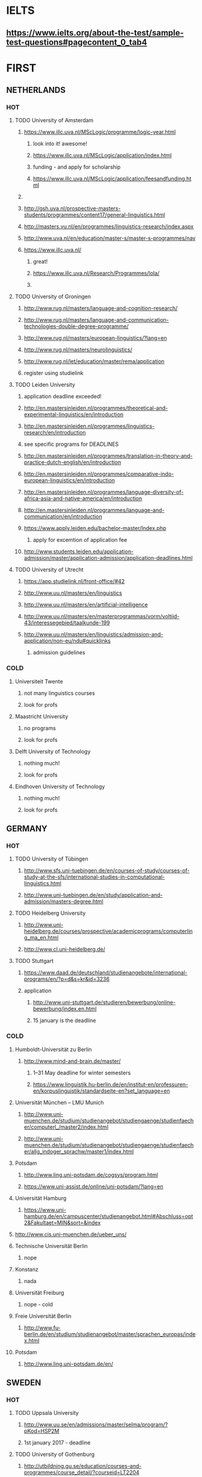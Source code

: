 * IELTS
**  https://www.ielts.org/about-the-test/sample-test-questions#pagecontent_0_tab4
* FIRST
** NETHERLANDS 
*** HOT
**** TODO University of Amsterdam
***** https://www.illc.uva.nl/MScLogic/programme/logic-year.html
****** look into it! awesome!
****** https://www.illc.uva.nl/MScLogic/application/index.html
****** funding - and apply for scholarship
****** https://www.illc.uva.nl/MScLogic/application/feesandfunding.html
***** 
***** http://gsh.uva.nl/prospective-masters-students/programmes/content17/general-linguistics.html
***** http://masters.vu.nl/en/programmes/linguistics-research/index.aspx
***** http://www.uva.nl/en/education/master-s/master-s-programmes/nav
***** https://www.illc.uva.nl/
****** great!
****** https://www.illc.uva.nl/Research/Programmes/lola/
****** 
**** TODO University of Groningen
***** http://www.rug.nl/masters/language-and-cognition-research/
***** http://www.rug.nl/masters/language-and-communication-technologies-double-degree-programme/
***** http://www.rug.nl/masters/european-linguistics/?lang=en
***** http://www.rug.nl/masters/neurolinguistics/
***** http://www.rug.nl/let/education/master/rema/application
***** register using studielink
**** TODO Leiden University
***** application deadline exceeded!
***** http://en.mastersinleiden.nl/programmes/theoretical-and-experimental-linguistics/en/introduction
***** http://en.mastersinleiden.nl/programmes/linguistics-research/en/introduction
*****  see specific programs for DEADLINES
***** http://en.mastersinleiden.nl/programmes/translation-in-theory-and-practice-dutch-english/en/introduction
***** http://en.mastersinleiden.nl/programmes/comparative-indo-european-linguistics/en/introduction
***** http://en.mastersinleiden.nl/programmes/language-diversity-of-africa-asia-and-native-america/en/introduction
***** http://en.mastersinleiden.nl/programmes/language-and-communication/en/introduction
***** https://www.apply.leiden.edu/bachelor-master/Index.php
****** apply for excemtion of application fee
***** http://www.students.leiden.edu/application-admission/master/application-admission/application-deadlines.html
**** TODO University of Utrecht
****** https://app.studielink.nl/front-office/#42
***** http://www.uu.nl/masters/en/linguistics
***** http://www.uu.nl/masters/en/artificial-intelligence
***** http://www.uu.nl/masters/en/masterprogrammas/vorm/voltijd-43/interessegebied/taalkunde-199
***** http://www.uu.nl/masters/en/linguistics/admission-and-application/non-eu/ndu#quicklinks
****** admission guidelines
*** COLD
**** Universiteit Twente
***** not many linguistics courses
***** look for profs
**** Maastricht University
***** no programs
***** look for profs
**** Delft University of Technology
***** nothing much!
***** look for profs
**** Eindhoven University of Technology
***** nothing much!
***** look for profs
** GERMANY 
*** HOT
**** TODO University of Tübingen
***** http://www.sfs.uni-tuebingen.de/en/courses-of-study/courses-of-study-at-the-sfs/international-studies-in-computational-linguistics.html
***** http://www.uni-tuebingen.de/en/study/application-and-admission/masters-degree.html

**** TODO Heidelberg University
***** http://www.uni-heidelberg.de/courses/prospective/academicprograms/computerling_ma_en.html
***** http://www.cl.uni-heidelberg.de/
**** TODO Stuttgart
***** https://www.daad.de/deutschland/studienangebote/international-programs/en/?p=d&s=kr&id=3236
***** application
****** http://www.uni-stuttgart.de/studieren/bewerbung/online-bewerbung/index.en.html
****** 15 january is the deadline
*** COLD
**** Humboldt-Universität zu Berlin
***** http://www.mind-and-brain.de/master/
******* 1–31 May deadline for winter semesters
****** https://www.linguistik.hu-berlin.de/en/institut-en/professuren-en/korpuslinguistik/standardseite-en?set_language=en
**** Universität München  -- LMU Munich
****** http://www.uni-muenchen.de/studium/studienangebot/studiengaenge/studienfaecher/computerl_/master2/index.html
****** http://www.uni-muenchen.de/studium/studienangebot/studiengaenge/studienfaecher/allg_indoger_sprachw/master1/index.html
**** Potsdam
***** http://www.ling.uni-potsdam.de/cogsys/program.html
***** https://www.uni-assist.de/online/uni-potsdam/?lang=en

**** Universität Hamburg
***** https://www.uni-hamburg.de/en/campuscenter/studienangebot.html#Abschluss=opt2&Fakultaet=MIN&sort=&index

**** http://www.cis.uni-muenchen.de/ueber_uns/
**** Technische Universität Berlin
***** nope
****  Konstanz
***** nada
**** Universität Freiburg
***** nope - cold
**** Freie Universität Berlin
***** http://www.fu-berlin.de/en/studium/studienangebot/master/sprachen_europas/index.html
**** Potsdam
***** http://www.ling.uni-potsdam.de/en/
** SWEDEN 
*** HOT
**** TODO Uppsala University
***** http://www.uu.se/en/admissions/master/selma/program/?pKod=HSP2M
***** 1st january 2017  - deadline
**** TODO University of Gothenburg
***** http://utbildning.gu.se/education/courses-and-programmes/course_detail/?courseid=LT2204
****** TODAY
***** http://utbildning.gu.se/education/courses-and-programmes/course_detail/?courseid=LT2203
****** date passed
***** http://utbildning.gu.se/education/courses-and-programmes/program_detail/?programid=H2MLT
****** 15 jan - deadline
***** http://utbildning.gu.se/education/courses-and-programmes/course_detail/?courseid=AF2205
****** 15 april
**** TODO Lund University
***** http://www.lunduniversity.lu.se/lubas/i-uoh-lu-HASPV-ASPV
***** http://www.lunduniversity.lu.se/lubas/i-uoh-lu-LINN22
***** http://www.lunduniversity.lu.se/lubas/i-uoh-lu-ALSM05
***** http://www.lunduniversity.lu.se/lubas/i-uoh-lu-ALSM21
***** http://www.lunduniversity.lu.se/lubas/i-uoh-lu-LINN20

*** COLD
**** Stockholm University
***** http://www.ling.su.se/english/section-for-computational-linguistics
***** http://www.ling.su.se/english/education/courses-and-programmes/second-level/master-s-programme-in-language-sciences/master-s-programme-in-language-sciences-specialisation-in-typology-and-linguistic-diversity-1.21065
**** Malmo university
***** nada
**** Karolinska Institute
***** nada - this is a medical university
**** Kungliga Tekniska högskolan
***** nada
**** http://www.sprak.umu.se/english/education/second-cycle--ma--studies/masters-programme-in-language-and-literature/
** UK/scotland
*** http://www.swansea.ac.uk/postgraduate/research/science/computer-science/mres-logic-and-computation/
*** http://rgcl.wlv.ac.uk/masters-and-phd-studies/
*** http://courses.wlv.ac.uk/course.asp?code=WL009P34UVD
*** TODO The University of Edinburgh
**** AI
**** http://www.ed.ac.uk/studying/postgraduate/degrees?r=site/view&id=107&cw_xml=.
**** Speech and language processing
**** http://www.ed.ac.uk/studying/postgraduate/degrees?r=site/view&id=290&cw_xml=.
**** cognitive science
**** http://www.ed.ac.uk/studying/postgraduate/degrees?r=site/view&id=108&cw_xml=.
**** http://www.ed.ac.uk/ppls/psychology/prospective/postgraduate/msc/cognition-in-science-and-society
**** http://www.ed.ac.uk/ppls/linguistics-and-english-language/prospective/postgraduate/msc/developmental-linguistics
**** http://www.ed.ac.uk/ppls/linguistics-and-english-language/prospective/postgraduate/msc/applied-linguistics
**** http://www.ed.ac.uk/ppls/linguistics-and-english-language/prospective/postgraduate/msc/psychology-of-language
**** http://www.ed.ac.uk/ppls/linguistics-and-english-language/prospective/postgraduate/msc/linguistics
*** University of Cambridge
*** Manchester
**** http://www.manchester.ac.uk/study/masters/courses/list/01233/ma-linguistics/
*** Imperial College London
*** University College London
*** University of Glasgow
*** University of Oxford
*** King’s College London
** BELGIUM
*** Katholieke Universiteit Leuven
**** http://www.arts.kuleuven.be/ling/ccl
**** https://onderwijsaanbod.kuleuven.be/syllabi/n/F0AR3AN.htm#activetab=doelstellingen_idp1656272
**** http://www.arts.kuleuven.be/ling/ccl/lea
**** https://onderwijsaanbod.kuleuven.be/syllabi/e/H02B1AE.htm#activetab=doelstellingen_idp31743392
**** http://www.arts.kuleuven.be/ling/ccl/courses/ltai
** SWITZERLAND
*** COLD
**** École Polytechnique Fédérale de Lausanne
**** Eidgenössische Technische Hochschule Zürich
**** University of Basel
*** HOT
**** University of Geneva
***** http://clcl.unige.ch/
**** Bern
***** http://www.philnat.unibe.ch/content/studies/study_programs/master_s_in_computer_science/index_eng.html
***** http://www.philhist.unibe.ch/studium/studienprogramme/master_linguistik/index_ger.html
**** zurich
***** http://www.degrees.uzh.ch/studiengang.php?CG_SAP_id=50384846&SC_SAP_id=50383586&org_SAP_id=50000007&lang=en
***** http://www.degrees.uzh.ch/studiengang.php?CG_SAP_id=50384848&SC_SAP_id=50383586&org_SAP_id=50000007&lang=en
** DENMARK
*** Aarhus University
**** http://kandidat.au.dk/en/linguistics/
**** http://cc.au.dk/en/about-the-school/departments/linguistics-cognitive-science-and-semiotics/
**** http://talent.au.dk/phd/arts/programmes/language-linguistics-and-cognition/
**** http://kandidat.au.dk/en/cognitivesemiotics/
*** University of Copenhagen
**** http://cst.ku.dk/english/
**** http://studies.ku.dk/masters/it-and-cognition/
*** Technical University of Denmark
** US
*** MIT
*** Harvard
*** Stanford
*** UC Berkeley
*** CalTech
** ERASMUS
*** https://lct-master.org/contents_2014/overview.php
*** https://lct-master.org/contents_2014/application.php
* SECOND
** NORWAY
*** http://www.uib.no/en/studyprogramme/MAHF-DASP#presentation
*** http://www.uio.no/english/studies/programmes/inf-design-master/index.html
*** NTNU
**** https://www.ntnu.edu/studies/mphfling
*** Universitet i Oslo
**** http://www.uio.no/english/studies/programmes/inf-sprok-master/index.html
**** http://www.uio.no/english/studies/programmes/linguistics-multilingual/index.html
*** tromso
**** https://en.uit.no/education/program?p_document_id=270448
** ITALY
*** Università degli Studi di Bologna
*** https://segreteriaonline.unisi.it/Guide/PaginaCorso.do;jsessionid=106442D7E10A5C76BD84603ECDB5D405.jvm_unisi_esse3web02?cod_lingua=eng&corso_id=10693
*** http://international.unitn.it/mcs/lct-european-masters-program
** FRANCE
***  http://mastermundusnlp-hlt.univ-fcomte.fr/
*** École Normale Supérieure
**** nada
*** École Polytechnique
**** rien
*** Pierre and Marie Curie University
**** rien
*** Ecole ... Lyons
**** rien
*** http://www.univ-paris-diderot.fr/english/sc/site.php?bc=formations&np=ficheufr&n=5&g=sm
*** http://www.lscp.net/persons/dupoux/bootphon/page_3.html
** FINLAND
*** University of Helsinki
**** https://www.cs.helsinki.fi/research/doremi/
*** Aalto University
**** nope - nada
** SPAIN
*** Universidad Complutense de Madrid
*** Universidad Politécnica de Madrid
*** University of Barcelona
**** http://www.uab.cat/web/studying/official-master-s-degrees/general-information/cognitive-science-and-language-1096480962610.html?param1=1096480207446
*** http://www.upc.edu/learning/courses/masters-degrees/artificial-intelligence
* USEFUL
** http://www.folli.info/?page_id=45
** http://coling2016.anlp.jp/#
** http://aurelieherbelot.net/research/my-publications/
** http://www.meicogsci.eu/
* RUSSIA :
** Moscow State University
** St. Petersburg University
* Basquw
** http://www.ehu.eus/en/web/hizkuntzarenazterketaprozesamendua/aurkezpena
* Czech
** http://www.mff.cuni.cz/admission/curriculum/
* iceland
** http://en.ru.is/scs/graduate/programmes/language-technology-msc/
* ISRAEL
** 
* CHINA
* JAPAN
** http://isw3.naist.jp/Contents/Research/mi-01-en.html
